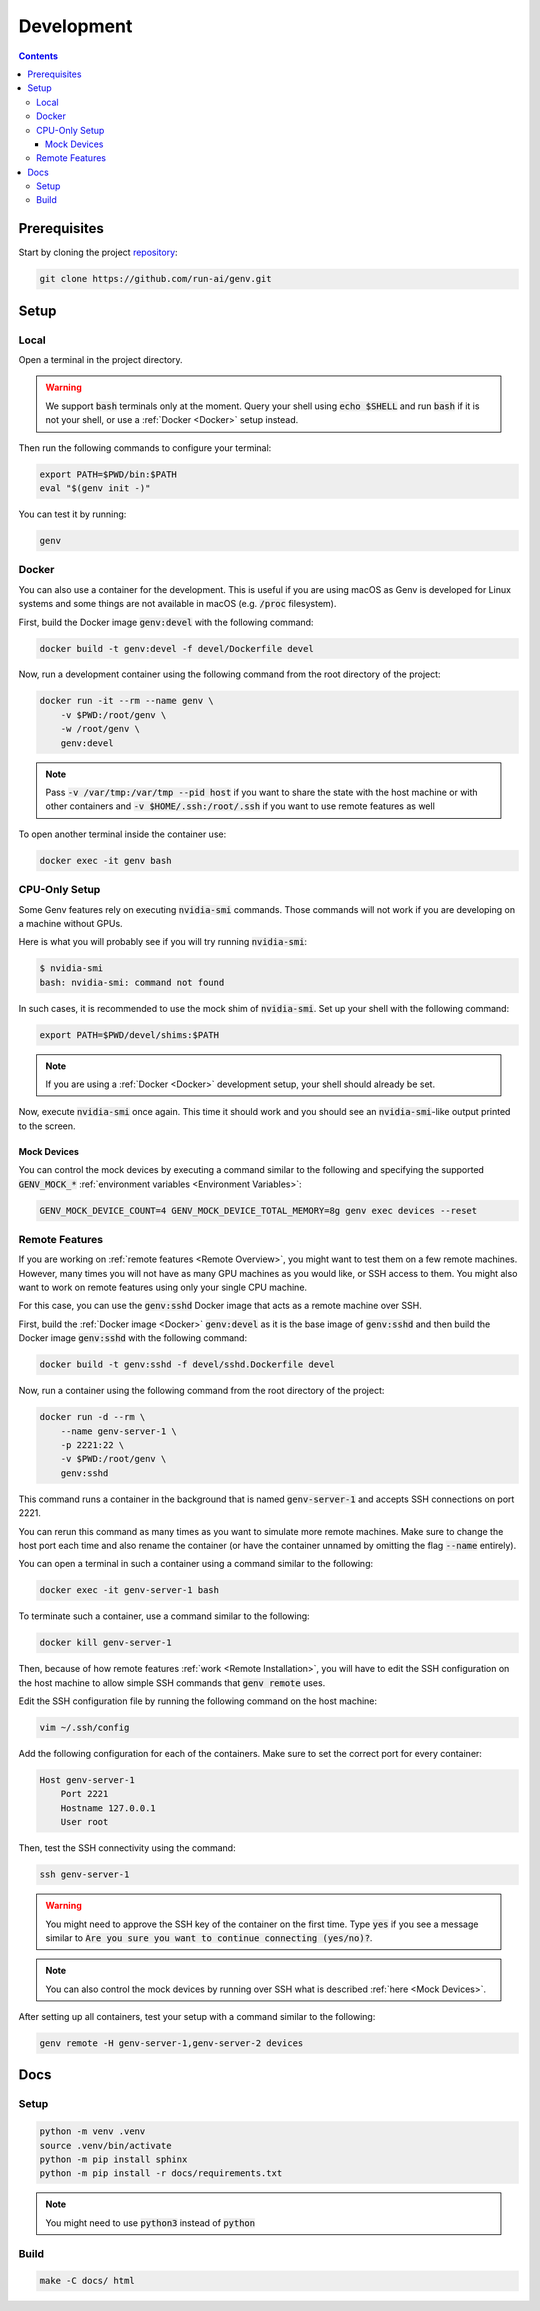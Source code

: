 Development
===========

.. contents::
   :depth: 3
   :backlinks: none

Prerequisites
-------------

Start by cloning the project `repository <https://www.github.com/run-ai/genv>`__:

.. code-block:: shell

    git clone https://github.com/run-ai/genv.git

Setup
-----

Local
~~~~~
Open a terminal in the project directory.

.. warning::

   We support :code:`bash` terminals only at the moment. Query your shell using :code:`echo $SHELL` and run :code:`bash` if it is not your shell, or use a :ref:`Docker <Docker>` setup instead.

Then run the following commands to configure your terminal:

.. code-block:: shell

   export PATH=$PWD/bin:$PATH
   eval "$(genv init -)"

You can test it by running:

.. code-block:: shell

   genv

.. _Docker:

Docker
~~~~~~
You can also use a container for the development.
This is useful if you are using macOS as Genv is developed for Linux systems and some things are not available in macOS (e.g. :code:`/proc` filesystem).

First, build the Docker image :code:`genv:devel` with the following command:

.. code-block:: shell

    docker build -t genv:devel -f devel/Dockerfile devel

Now, run a development container using the following command from the root directory of the project:

.. code-block:: shell

    docker run -it --rm --name genv \
        -v $PWD:/root/genv \
        -w /root/genv \
        genv:devel

.. TODO(raz): document how to use real GPUs

.. note::

    Pass :code:`-v /var/tmp:/var/tmp --pid host` if you want to share the state with the host machine or with other containers and :code:`-v $HOME/.ssh:/root/.ssh` if you want to use remote features as well

To open another terminal inside the container use:

.. code-block:: shell

    docker exec -it genv bash

CPU-Only Setup
~~~~~~~~~~~~~~
Some Genv features rely on executing :code:`nvidia-smi` commands.
Those commands will not work if you are developing on a machine without GPUs.

Here is what you will probably see if you will try running :code:`nvidia-smi`:

.. code-block:: shell

    $ nvidia-smi
    bash: nvidia-smi: command not found

In such cases, it is recommended to use the mock shim of :code:`nvidia-smi`.
Set up your shell with the following command:

.. code-block:: shell

    export PATH=$PWD/devel/shims:$PATH

.. TODO(raz): consider adding a 'genv devel' command to set this

.. note::

    If you are using a :ref:`Docker <Docker>` development setup, your shell should already be set.

Now, execute :code:`nvidia-smi` once again.
This time it should work and you should see an :code:`nvidia-smi`-like output printed to the screen.

.. _Mock Devices:

~~~~~~~~~~~~
Mock Devices
~~~~~~~~~~~~
You can control the mock devices by executing a command similar to the following and specifying the supported :code:`GENV_MOCK_*` :ref:`environment variables <Environment Variables>`:

.. code-block:: shell

    GENV_MOCK_DEVICE_COUNT=4 GENV_MOCK_DEVICE_TOTAL_MEMORY=8g genv exec devices --reset

Remote Features
~~~~~~~~~~~~~~~
If you are working on :ref:`remote features <Remote Overview>`, you might want to test them on a few remote machines.
However, many times you will not have as many GPU machines as you would like, or SSH access to them.
You might also want to work on remote features using only your single CPU machine.

For this case, you can use the :code:`genv:sshd` Docker image that acts as a remote machine over SSH.

First, build the :ref:`Docker image <Docker>` :code:`genv:devel` as it is the base image of :code:`genv:sshd` and then build the Docker image :code:`genv:sshd` with the following command:

.. code-block:: shell

    docker build -t genv:sshd -f devel/sshd.Dockerfile devel

Now, run a container using the following command from the root directory of the project:

.. code-block:: shell

    docker run -d --rm \
        --name genv-server-1 \
        -p 2221:22 \
        -v $PWD:/root/genv \
        genv:sshd

.. TODO(raz): document how to use real GPUs

This command runs a container in the background that is named :code:`genv-server-1` and accepts SSH connections on port 2221.

You can rerun this command as many times as you want to simulate more remote machines.
Make sure to change the host port each time and also rename the container (or have the container unnamed by omitting the flag :code:`--name` entirely).

You can open a terminal in such a container using a command similar to the following:

.. code-block:: shell

    docker exec -it genv-server-1 bash

To terminate such a container, use a command similar to the following:

.. code-block:: shell

    docker kill genv-server-1

Then, because of how remote features :ref:`work <Remote Installation>`, you will have to edit the SSH configuration on the host machine to allow simple SSH commands that :code:`genv remote` uses.

Edit the SSH configuration file by running the following command on the host machine:

.. code-block:: shell

    vim ~/.ssh/config

Add the following configuration for each of the containers.
Make sure to set the correct port for every container:

.. code-block:: shell

    Host genv-server-1
        Port 2221
        Hostname 127.0.0.1
        User root

Then, test the SSH connectivity using the command:

.. code-block:: shell

    ssh genv-server-1

.. warning::

    You might need to approve the SSH key of the container on the first time.
    Type :code:`yes` if you see a message similar to :code:`Are you sure you want to continue connecting (yes/no)?`.

.. note::

    You can also control the mock devices by running over SSH what is described :ref:`here <Mock Devices>`.

After setting up all containers, test your setup with a command similar to the following:

.. code-block:: shell

    genv remote -H genv-server-1,genv-server-2 devices

Docs
----

Setup
~~~~~
.. code-block:: shell

    python -m venv .venv
    source .venv/bin/activate
    python -m pip install sphinx
    python -m pip install -r docs/requirements.txt

.. note::

    You might need to use :code:`python3` instead of :code:`python`

Build
~~~~~
.. code-block:: shell

    make -C docs/ html
